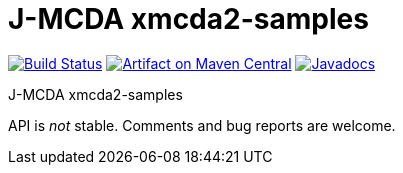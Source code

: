 = J-MCDA xmcda2-samples

image:https://travis-ci.com/oliviercailloux/jmcda-xmcda2-samples.svg?branch=master["Build Status", link="https://travis-ci.com/oliviercailloux/jmcda-xmcda2-samples"]
image:https://maven-badges.herokuapp.com/maven-central/io.github.oliviercailloux/jmcda-xmcda2-samples/badge.svg["Artifact on Maven Central", link="http://search.maven.org/#search%7Cga%7C1%7Cg%3A%22io.github.oliviercailloux.jmcda%22%20a%3A%22xmcda2-samples%22"]
image:http://www.javadoc.io/badge/io.github.oliviercailloux/jmcda-xmcda2-samples.svg["Javadocs", link="http://www.javadoc.io/doc/io.github.oliviercailloux.jmcda/xmcda2-samples"]

J-MCDA xmcda2-samples

API is _not_ stable. Comments and bug reports are welcome.

